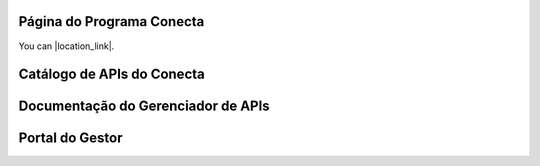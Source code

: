 




###############################
Página do Programa Conecta
###############################

You can |location_link|.

.. |location_link| raw:: html

   <a href="http://geoiptool.com" target="_blank">check your location here</a>


###############################
Catálogo de APIs do Conecta
###############################



###################################
Documentação do Gerenciador de APIs
###################################



###############################
Portal do Gestor
###############################
